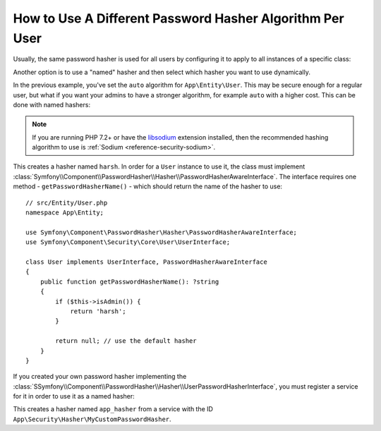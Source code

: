 .. index::
    single: Security; Named Encoders

How to Use A Different Password Hasher Algorithm Per User
=========================================================

Usually, the same password hasher is used for all users by configuring it
to apply to all instances of a specific class:

.. configuration-block::

    .. code-block:: yaml

        # config/packages/security.yaml
        security:
            # ...
            password_hashers:
                App\Entity\User:
                    algorithm: auto
                    cost: 12

    .. code-block:: xml

        <!-- config/packages/security.xml -->
        <?xml version="1.0" encoding="UTF-8" ?>
        <srv:container xmlns="http://symfony.com/schema/dic/security"
            xmlns:xsi="http://www.w3.org/2001/XMLSchema-instance"
            xmlns:srv="http://symfony.com/schema/dic/services"
            xsi:schemaLocation="http://symfony.com/schema/dic/services
                https://symfony.com/schema/dic/services/services-1.0.xsd
                http://symfony.com/schema/dic/security
                https://symfony.com/schema/dic/security/security-1.0.xsd"
        >
            <config>
                <!-- ... -->
                <security:password-hasher class="App\Entity\User"
                    algorithm="auto"
                    cost="12"
                />
            </config>
        </srv:container>

    .. code-block:: php

        // config/packages/security.php
        use App\Entity\User;

        $container->loadFromExtension('security', [
            // ...
            'password_hashers' => [
                User::class => [
                    'algorithm' => 'auto',
                    'cost' => 12,
                ],
            ],
        ]);

Another option is to use a "named" hasher and then select which hasher
you want to use dynamically.

In the previous example, you've set the ``auto`` algorithm for ``App\Entity\User``.
This may be secure enough for a regular user, but what if you want your admins
to have a stronger algorithm, for example ``auto`` with a higher cost. This can
be done with named hashers:

.. configuration-block::

    .. code-block:: yaml

        # config/packages/security.yaml
        security:
            # ...
            password_hashers:
                harsh:
                    algorithm: auto
                    cost: 15

    .. code-block:: xml

        <!-- config/packages/security.xml -->
        <?xml version="1.0" encoding="UTF-8" ?>
        <srv:container xmlns="http://symfony.com/schema/dic/security"
            xmlns:xsi="http://www.w3.org/2001/XMLSchema-instance"
            xmlns:srv="http://symfony.com/schema/dic/services"
            xsi:schemaLocation="http://symfony.com/schema/dic/services
                https://symfony.com/schema/dic/services/services-1.0.xsd
                http://symfony.com/schema/dic/security
                https://symfony.com/schema/dic/security/security-1.0.xsd"
        >

            <config>
                <!-- ... -->
                <security:password-hasher class="harsh"
                    algorithm="auto"
                    cost="15"/>
            </config>
        </srv:container>

    .. code-block:: php

        // config/packages/security.php
        $container->loadFromExtension('security', [
            // ...
            'password_hashers' => [
                'harsh' => [
                    'algorithm' => 'auto',
                    'cost'      => '15',
                ],
            ],
        ]);

.. note::

    If you are running PHP 7.2+ or have the `libsodium`_ extension installed,
    then the recommended hashing algorithm to use is
    :ref:`Sodium <reference-security-sodium>`.

This creates a hasher named ``harsh``. In order for a ``User`` instance
to use it, the class must implement
:class:`Symfony\\Component\\PasswordHasher\\Hasher\\PasswordHasherAwareInterface`.
The interface requires one method - ``getPasswordHasherName()`` - which should return
the name of the hasher to use::

    // src/Entity/User.php
    namespace App\Entity;

    use Symfony\Component\PasswordHasher\Hasher\PasswordHasherAwareInterface;
    use Symfony\Component\Security\Core\User\UserInterface;

    class User implements UserInterface, PasswordHasherAwareInterface
    {
        public function getPasswordHasherName(): ?string
        {
            if ($this->isAdmin()) {
                return 'harsh';
            }

            return null; // use the default hasher
        }
    }

If you created your own password hasher implementing the
:class:`SSymfony\\Component\\PasswordHasher\\Hasher\\UserPasswordHasherInterface`,
you must register a service for it in order to use it as a named hasher:

.. configuration-block::

    .. code-block:: yaml

        # config/packages/security.yaml
        security:
            # ...
            password_hashers:
                app_hasher:
                    id: 'App\Security\Hasher\MyCustomPasswordHasher'

    .. code-block:: xml

        <!-- config/packages/security.xml -->
        <?xml version="1.0" encoding="UTF-8" ?>
        <srv:container xmlns="http://symfony.com/schema/dic/security"
            xmlns:xsi="http://www.w3.org/2001/XMLSchema-instance"
            xmlns:srv="http://symfony.com/schema/dic/services"
            xsi:schemaLocation="http://symfony.com/schema/dic/services
                https://symfony.com/schema/dic/services/services-1.0.xsd
                http://symfony.com/schema/dic/security
                https://symfony.com/schema/dic/security/security-1.0.xsd"
        >

            <config>
                <!-- ... -->
                <security:password_hasher class="app_hasher"
                    id="App\Security\Hasher\MyCustomPasswordHasher"/>
            </config>
        </srv:container>

    .. code-block:: php

        // config/packages/security.php
        // ...
        use App\Security\Hasher\MyCustomPasswordHasher;

        $container->loadFromExtension('security', [
            // ...
            'password_hashers' => [
                'app_hasher' => [
                    'id' => MyCustomPasswordHasher::class,
                ],
            ],
        ]);

This creates a hasher named ``app_hasher`` from a service with the ID
``App\Security\Hasher\MyCustomPasswordHasher``.

.. _`libsodium`: https://pecl.php.net/package/libsodium
